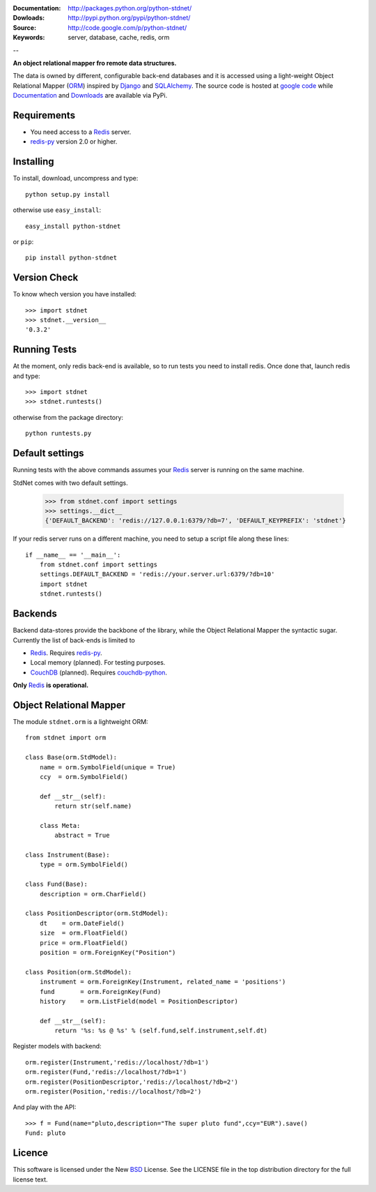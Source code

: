
:Documentation: http://packages.python.org/python-stdnet/
:Dowloads: http://pypi.python.org/pypi/python-stdnet/
:Source: http://code.google.com/p/python-stdnet/
:Keywords: server, database, cache, redis, orm

--

**An object relational mapper fro remote data structures.**

The data is owned by different, configurable back-end databases and it is accessed using a
light-weight Object Relational Mapper (ORM_) inspired by Django_ and SQLAlchemy_. 
The source code is hosted at `google code`__ while
Documentation__ and Downloads__ are available via PyPi.

__ http://code.google.com/p/python-stdnet/
__ http://packages.python.org/python-stdnet/
__ http://pypi.python.org/pypi/python-stdnet/


Requirements
=================
* You need access to a Redis_ server.
* redis-py_ version 2.0 or higher.


Installing 
================================
To install, download, uncompress and type::

	python setup.py install

otherwise use ``easy_install``::

	easy_install python-stdnet
	
or ``pip``::

	pip install python-stdnet
	

Version Check
======================
To know whech version you have installed::

	>>> import stdnet
	>>> stdnet.__version__
	'0.3.2'


Running Tests
======================
At the moment, only redis back-end is available, so to run tests you need to install redis.
Once done that, launch redis and type::

	>>> import stdnet
	>>> stdnet.runtests()
	
otherwise from the package directory::

	python runtests.py

	
Default settings
=========================
Running tests with the above commands assumes your Redis_ server
is running on the same machine.

StdNet comes with two default settings.

	>>> from stdnet.conf import settings
	>>> settings.__dict__
	{'DEFAULT_BACKEND': 'redis://127.0.0.1:6379/?db=7', 'DEFAULT_KEYPREFIX': 'stdnet'}

If your redis server runs on a different machine,
you need to setup a	script file along these lines::
	
	if __name__ == '__main__':
	    from stdnet.conf import settings
	    settings.DEFAULT_BACKEND = 'redis://your.server.url:6379/?db=10'
	    import stdnet
	    stdnet.runtests()


Backends
====================
Backend data-stores provide the backbone of the library,
while the Object Relational Mapper the syntactic sugar.
Currently the list of back-ends is limited to

* Redis_. Requires redis-py_.
* Local memory (planned). For testing purposes.
* CouchDB_ (planned). Requires couchdb-python_.

**Only** Redis_ **is operational.**
 
Object Relational Mapper
================================
The module ``stdnet.orm`` is a lightweight ORM::
 
	from stdnet import orm
 		
	class Base(orm.StdModel):
	    name = orm.SymbolField(unique = True)
	    ccy  = orm.SymbolField()
	    
	    def __str__(self):
	        return str(self.name)
	    
	    class Meta:
	        abstract = True
	
	class Instrument(Base):
	    type = orm.SymbolField()
	    
	class Fund(Base):
	    description = orm.CharField()
	
	class PositionDescriptor(orm.StdModel):
	    dt    = orm.DateField()
	    size  = orm.FloatField()
	    price = orm.FloatField()
	    position = orm.ForeignKey("Position")
	
	class Position(orm.StdModel):
	    instrument = orm.ForeignKey(Instrument, related_name = 'positions')
	    fund       = orm.ForeignKey(Fund)
	    history    = orm.ListField(model = PositionDescriptor)
	    
	    def __str__(self):
	        return '%s: %s @ %s' % (self.fund,self.instrument,self.dt)
	
	
	    
Register models with backend::

	orm.register(Instrument,'redis://localhost/?db=1')
	orm.register(Fund,'redis://localhost/?db=1')
	orm.register(PositionDescriptor,'redis://localhost/?db=2')
	orm.register(Position,'redis://localhost/?db=2')

And play with the API::

	>>> f = Fund(name="pluto,description="The super pluto fund",ccy="EUR").save()
	Fund: pluto
	
Licence
=============
This software is licensed under the New BSD_ License. See the LICENSE
file in the top distribution directory for the full license text.

.. _Redis: http://code.google.com/p/redis/
.. _Django: http://www.djangoproject.com/
.. _SQLAlchemy: http://www.sqlalchemy.org/
.. _redis-py: http://github.com/andymccurdy/redis-py
.. _ORM: http://en.wikipedia.org/wiki/Object-relational_mapping
.. _CouchDB: http://couchdb.apache.org/
.. _couchdb-python: http://code.google.com/p/couchdb-python/
.. _Memcached: http://memcached.org/
.. _BSD: http://www.opensource.org/licenses/bsd-license.php